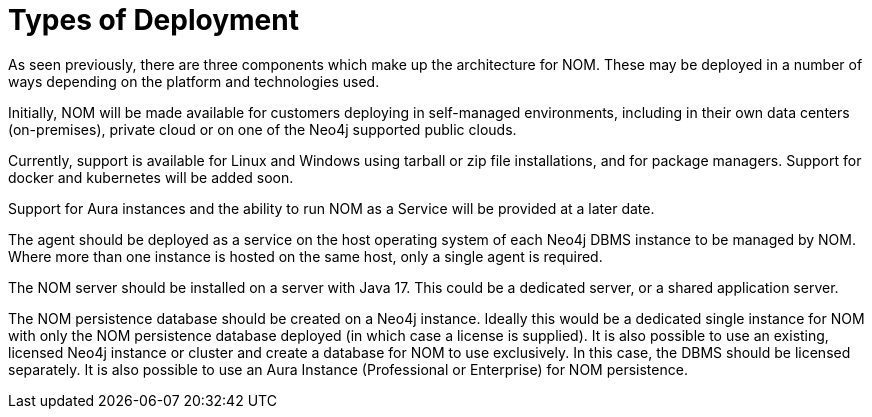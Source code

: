 :description: This section describes the different types of deployments in Ops Manager.

= Types of Deployment

As seen previously, there are three components which make up the architecture for NOM.
These may be deployed in a number of ways depending on the platform and technologies used.

Initially, NOM will be made available for customers deploying in self-managed environments, including in their own data centers (on-premises), private cloud or on one of the Neo4j supported public clouds.

Currently, support is available for Linux and Windows using tarball or zip file installations, and for package managers. Support for docker and kubernetes will be added soon.

Support for Aura instances and the ability to run NOM as a Service will be provided at a later date.

The agent should be deployed as a service on the host operating system of each Neo4j DBMS instance to be managed by NOM.
Where more than one instance is hosted on the same host, only a single agent is required.

The NOM server should be installed on a server with Java 17. This could be a dedicated server, or a shared application server.

The NOM persistence database should be created on a Neo4j instance.
Ideally this would be a dedicated single instance for NOM with only the NOM persistence database deployed (in which case a license is supplied).
It is also possible to use an existing, licensed Neo4j instance or cluster and create a database for NOM to use exclusively.
In this case, the DBMS should be licensed separately. It is also possible to use an Aura Instance (Professional or Enterprise) for NOM persistence.
